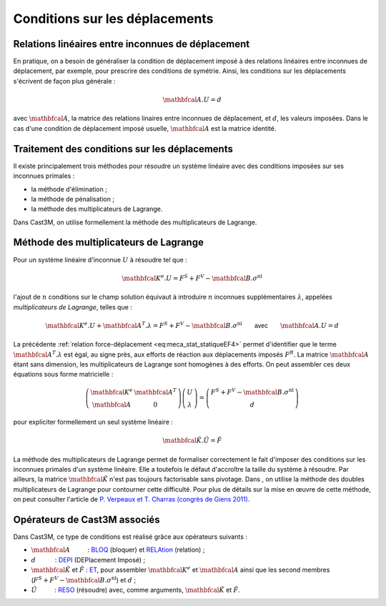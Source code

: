 .. _sec:meca_stat_cl_depi:

Conditions sur les déplacements
===============================

Relations linéaires entre inconnues de déplacement
--------------------------------------------------

En pratique, on a besoin de généraliser la condition de déplacement
imposé à des relations linéaires entre inconnues de déplacement, par
exemple, pour prescrire des conditions de symétrie. Ainsi, les
conditions sur les déplacements s'écrivent de façon plus générale :

.. math::

   \mathbfcal{A}.U = d

avec :math:`\mathbfcal{A}`, la matrice des relations linaires entre inconnues de
déplacement, et :math:`d`, les valeurs imposées. Dans le cas d'une
condition de déplacement imposé usuelle, :math:`\mathbfcal{A}` est la matrice
identité.

Traitement des conditions sur les déplacements
----------------------------------------------

Il existe principalement trois méthodes pour résoudre un système
linéaire avec des conditions imposées sur ses inconnues primales :

-  la méthode d'élimination ;

-  la méthode de pénalisation ;

-  la méthode des multiplicateurs de Lagrange.

Dans Cast3M, on utilise formellement la méthode des multiplicateurs de Lagrange.

Méthode des multiplicateurs de Lagrange
---------------------------------------

Pour un système linéaire d'inconnue \ :math:`U` à résoudre tel que :

.. math:: \mathbfcal{K}^{e}.U=F^S + F^V - \mathbfcal{B}.\sigma^{\textrm{nl}}

l'ajout de :math:`n` conditions sur le champ solution équivaut à
introduire :math:`n` inconnues supplémentaires :math:`\lambda`,
appelées *multiplicateurs de Lagrange*, telles que :

.. math::
   :name: eq:meca_stat_statiqueLagrange1

   \mathbfcal{K}^{e}.U + \mathbfcal{A}^T.\lambda = F^S + F^V - \mathbfcal{B}.\sigma^{\textrm{nl}} \qquad \textsf{avec} \qquad \mathbfcal{A}.U=d

La précédente :ref:`relation force-déplacement <eq:meca_stat_statiqueEF4>` permet d'identifier
que le terme :math:`\mathbfcal{A}^T.\lambda` est égal, au signe près, aux efforts de réaction
aux déplacements imposés \ :math:`F^R`. La matrice :math:`\mathbfcal{A}` étant sans dimension,
les multiplicateurs de Lagrange sont homogènes à des efforts. On peut assembler ces
deux équations sous forme matricielle :

.. math::

   \left(
     \begin{array}{cc}
     \mathbfcal{K}^{e} & \mathbfcal{A}^T \\
     \mathbfcal{A}      & 0
     \end{array}
   \right)
   \left(
     \begin{array}{c}
     U \\
     \lambda
     \end{array}
   \right)
   =
   \left(
     \begin{array}{c}
     F^S + F^V - \mathbfcal{B}.\sigma^{\textrm{nl}} \\
     d
     \end{array}
   \right)

pour expliciter formellement un seul système linéaire :

.. math:: \hat{\mathbfcal{K}}.\hat{U} = \hat{F}

La méthode des multiplicateurs de Lagrange permet de formaliser
correctement le fait d'imposer des conditions sur les inconnues
primales d'un système linéaire. Elle a toutefois le défaut d'accroître
la taille du système à résoudre.
Par ailleurs, la matrice :math:`\hat{\mathbfcal{K}}` n'est pas toujours
factorisable sans pivotage. Dans , on utilise la méthode des doubles
multiplicateurs de Lagrange pour contourner cette difficulté. Pour
plus de détails sur la mise en œuvre de cette méthode, on peut
consulter l'article de `P. Verpeaux et T. Charras (congrès de Giens 2011) <http://www-cast3m.cea.fr/html/Articles/PV_CHAT_Giens2011_CondensationStatique.pdf>`_.

.. _meca_stat_operateurs_associes_2:

Opérateurs de Cast3M associés
-----------------------------

Dans Cast3M, ce type de conditions est réalisé grâce aux opérateurs suivants :

-  :math:`\mathbfcal{A}`          : `BLOQ <http://www-cast3m.cea.fr/index.php?page=notices&notice=BLOQ>`_ (bloquer)
   et `RELAtion <http://www-cast3m.cea.fr/index.php?page=notices&notice=RELA>`_ (relation) ;

-  :math:`d`           : `DEPI <http://www-cast3m.cea.fr/index.php?page=notices&notice=DEPI>`_ (DEPlacement Imposé) ;

-  :math:`\hat{\mathbfcal{K}}` et :math:`\hat{F}` : `ET <http://www-cast3m.cea.fr/index.php?page=notices&notice=ET>`_,
   pour assembler :math:`\mathbfcal{K}^{e}` et :math:`\mathbfcal{A}` ainsi que les second membres (:math:`F^S+F^V-\mathbfcal{B}.\sigma^{\textrm{nl}}`) et :math:`d` ;

-  :math:`\hat{U}`          : `RESO <http://www-cast3m.cea.fr/index.php?page=notices&notice=RESO>`_ (résoudre)
   avec, comme arguments, :math:`\hat{\mathbfcal{K}}` et :math:`\hat{F}`.
